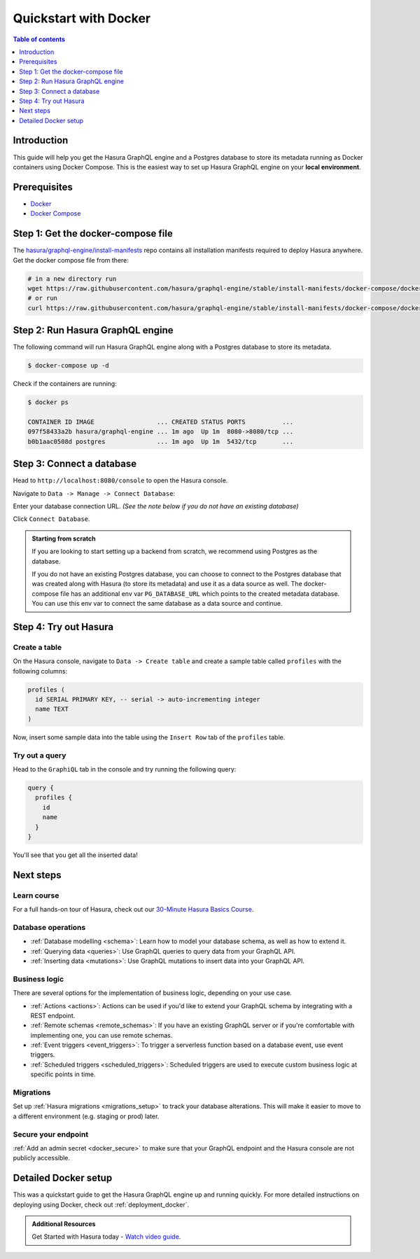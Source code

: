 .. meta::
   :description: Get started with Hasura using Docker
   :keywords: hasura, docs, start, docker

.. _docker_simple:

Quickstart with Docker
======================

.. contents:: Table of contents
  :backlinks: none
  :depth: 1
  :local:

Introduction
------------

This guide will help you get the Hasura GraphQL engine and a Postgres database to store its metadata
running as Docker containers using Docker Compose. This is the easiest way to set up
Hasura GraphQL engine on your **local environment**.

Prerequisites
-------------

- `Docker <https://docs.docker.com/install/>`__
- `Docker Compose <https://docs.docker.com/compose/install/>`__

Step 1: Get the docker-compose file
----------------------------------- 

The `hasura/graphql-engine/install-manifests <https://github.com/hasura/graphql-engine/tree/stable/install-manifests>`__ repo
contains all installation manifests required to deploy Hasura anywhere. Get the docker compose file from there:

.. code-block:: bash

   # in a new directory run
   wget https://raw.githubusercontent.com/hasura/graphql-engine/stable/install-manifests/docker-compose/docker-compose.yaml
   # or run
   curl https://raw.githubusercontent.com/hasura/graphql-engine/stable/install-manifests/docker-compose/docker-compose.yaml -o docker-compose.yml

Step 2: Run Hasura GraphQL engine
---------------------------------

The following command will run Hasura GraphQL engine along with a Postgres database to store its metadata.

.. code-block::  bash

   $ docker-compose up -d

Check if the containers are running:

.. code-block:: bash

  $ docker ps

  CONTAINER ID IMAGE                 ... CREATED STATUS PORTS          ...
  097f58433a2b hasura/graphql-engine ... 1m ago  Up 1m  8080->8080/tcp ...
  b0b1aac0508d postgres              ... 1m ago  Up 1m  5432/tcp       ...

Step 3: Connect a database
--------------------------

Head to ``http://localhost:8080/console`` to open the Hasura console.

Navigate to ``Data -> Manage -> Connect Database``:

.. thumbnail:: /img/graphql/cloud/getting-started/connect-db-console.png
  :alt: Connect database
  :width: 1000px

Enter your database connection URL. *(See the note below if you do not have an existing database)*

Click ``Connect Database``.

.. thumbnail:: /img/graphql/core/getting-started/connect-db.png
  :alt: Enter URL for existing database
  :width: 700px

.. admonition:: Starting from scratch

  If you are looking to start setting up a backend from scratch, we recommend
  using Postgres as the database.

  If you do not have an existing Postgres database, you can choose to connect to the Postgres
  database that was created along with Hasura (to store its metadata) and use it as a data source as well.
  The docker-compose file has an additional env var ``PG_DATABASE_URL`` which points to the created metadata database.
  You can use this env var to connect the same database as a data source and continue.

Step 4: Try out Hasura
----------------------

.. TODO: add options to track existing vs create new tables

Create a table
^^^^^^^^^^^^^^

On the Hasura console, navigate to ``Data -> Create table`` and create a sample table called ``profiles`` with
the following columns:

.. code-block:: sql

  profiles (
    id SERIAL PRIMARY KEY, -- serial -> auto-incrementing integer
    name TEXT
  )

.. thumbnail:: /img/graphql/core/getting-started/create-profile-table.png
   :alt: Create a table

Now, insert some sample data into the table using the ``Insert Row`` tab of the ``profiles`` table.

Try out a query
^^^^^^^^^^^^^^^

Head to the ``GraphiQL`` tab in the console and try running the following query:

.. code-block:: graphql

    query {
      profiles {
        id
        name
      }
    }

You'll see that you get all the inserted data!

.. thumbnail:: /img/graphql/core/getting-started/profile-query.png
   :alt: Try out a query

Next steps
----------

Learn course
^^^^^^^^^^^^

For a full hands-on tour of Hasura, check out our `30-Minute Hasura Basics Course <https://hasura.io/learn/graphql/hasura/introduction/>`__.

Database operations
^^^^^^^^^^^^^^^^^^^

- :ref:`Database modelling <schema>`: Learn how to model your database schema, as well as how to extend it.
- :ref:`Querying data <queries>`: Use GraphQL queries to query data from your GraphQL API.
- :ref:`Inserting data <mutations>`: Use GraphQL mutations to insert data into your GraphQL API.

Business logic
^^^^^^^^^^^^^^

There are several options for the implementation of business logic, depending on your use case.

- :ref:`Actions <actions>`: Actions can be used if you'd like to extend your GraphQL schema by integrating with a REST endpoint.
- :ref:`Remote schemas <remote_schemas>`: If you have an existing GraphQL server or if you're comfortable with implementing one, you can use remote schemas.
- :ref:`Event triggers <event_triggers>`: To trigger a serverless function based on a database event, use event triggers.
- :ref:`Scheduled triggers <scheduled_triggers>`: Scheduled triggers are used to execute custom business logic at specific points in time.

Migrations
^^^^^^^^^^

Set up :ref:`Hasura migrations <migrations_setup>` to track your database alterations. This will make it easier to move to a different environment (e.g. staging or prod) later.

Secure your endpoint
^^^^^^^^^^^^^^^^^^^^

:ref:`Add an admin secret <docker_secure>` to make sure that your GraphQL endpoint and the Hasura console are not publicly accessible.

Detailed Docker setup
---------------------

This was a quickstart guide to get the Hasura GraphQL engine up and running
quickly. For more detailed instructions on deploying using Docker, check out
:ref:`deployment_docker`.

.. admonition:: Additional Resources

  Get Started with Hasura today - `Watch video guide <https://hasura.io/events/webinar/get-started-with-hasura/?pg=docs&plcmt=body&cta=getting-started&tech=>`__.
